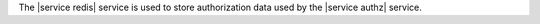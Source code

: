 .. The contents of this file are included in multiple topics.
.. This file should not be changed in a way that hinders its ability to appear in multiple documentation sets.

The |service redis| service is used to store authorization data used by the |service authz| service.
